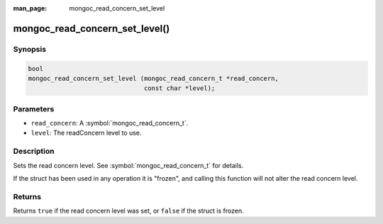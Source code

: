 :man_page: mongoc_read_concern_set_level

mongoc_read_concern_set_level()
===============================

Synopsis
--------

.. code-block:: c

  bool
  mongoc_read_concern_set_level (mongoc_read_concern_t *read_concern,
                                 const char *level);

Parameters
----------

* ``read_concern``: A :symbol:`mongoc_read_concern_t`.
* ``level``: The readConcern level to use.

Description
-----------

Sets the read concern level. See :symbol:`mongoc_read_concern_t` for details.

If the struct has been used in any operation it is "frozen", and calling this function will not alter the read concern level.

Returns
-------

Returns ``true`` if the read concern level was set, or ``false`` if the struct is frozen.
